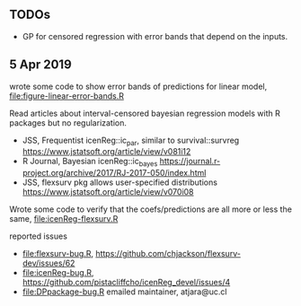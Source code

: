 ** TODOs

- GP for censored regression with error bands that depend on the
  inputs.

** 5 Apr 2019

wrote some code to show error bands of predictions for linear model,
[[file:figure-linear-error-bands.R]]

[[file:figure-linear-error-bands.png]]

[[file:figure-linear-error-bands-regression.png]]

Read articles about interval-censored bayesian regression models with
R packages but no regularization.
- JSS, Frequentist icenReg::ic_par, similar to survival::survreg https://www.jstatsoft.org/article/view/v081i12
- R Journal, Bayesian icenReg::ic_bayes https://journal.r-project.org/archive/2017/RJ-2017-050/index.html
- JSS, flexsurv pkg allows user-specified distributions
  https://www.jstatsoft.org/article/view/v070i08

Wrote some code to verify that the coefs/predictions are all more or
less the same, [[file:icenReg-flexsurv.R]]

reported issues 
- [[file:flexsurv-bug.R]], https://github.com/chjackson/flexsurv-dev/issues/62
- [[file:icenReg-bug.R]], https://github.com/pistacliffcho/icenReg_devel/issues/4
- [[file:DPpackage-bug.R]] emailed maintainer, atjara@uc.cl
